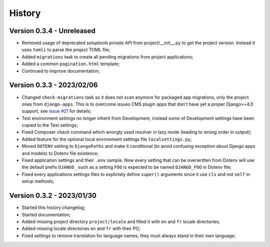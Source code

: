 .. _intro_history:

=======
History
=======

Version 0.3.4 - Unreleased
--------------------------

* Removed usage of deprecated *setuptools private API* from project/__init__.py to get
  the project version. Instead it uses ``tomli`` to parse the project TOML file;
* Added ``migrations`` task to create all pending migrations from project applications;
* Added a common ``pagination.html`` template;
* Continued to improve documentation;


Version 0.3.3 - 2023/02/06
--------------------------

* Changed ``check-migrations`` task so it does not scan anymore for packaged app
  migrations, only the project ones from ``django-apps``. This is to overcome issues
  CMS plugin apps that don't have yet a proper Django>=4.0 support, see
  `issue #21 <https://github.com/sveetch/cookiecutter-bireli/issues/21>`_ for details;
* Test environment settings no longer inherit from Development, instead some of
  Development settings have been copied to the Test settings;
* Fixed Composer check command which wrongly used resolver in lazy mode (leading to
  wrong order in output);
* Added feature for the optional local environment settings file ``localsettings.py``;
* Moved ``DOTENV`` setting to ``DjangoPaths`` and make it conditional (to avoid
  confusing exception about Django apps and models) to Dotenv file existence;
* Fixed application settings and their ``.env`` sample. Now every setting that can be
  overwritten from Dotenv will use the default prefix ``DJANGO_`` such as a setting
  ``FOO`` is expected to be named ``DJANGO_FOO`` in Dotenv file;
* Fixed every applications settings files to explictely define ``super()`` arguments
  since it use ``cls`` and not ``self`` in setup methods;


Version 0.3.2 - 2023/01/30
--------------------------

* Started this history changelog;
* Started documentation;
* Added missing project directory ``project/locale`` and filled it with ``en`` and ``fr``
  locale directories;
* Added missing locale directories ``en`` and ``fr`` with their PO;
* Fixed settings to remove translation for language names, they must always stand in
  their own language;
